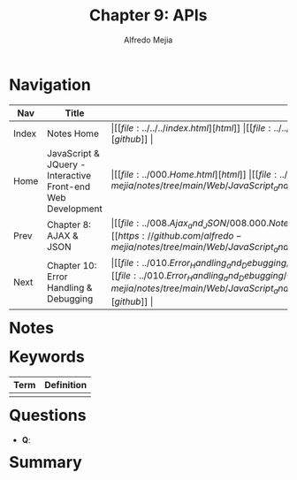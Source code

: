 #+title: Chapter 9: APIs
#+author: Alfredo Mejia
#+options: num:nil html-postamble:nil
#+html_head: <link rel="stylesheet" type="text/css" href="https://cdn.jsdelivr.net/npm/bulma@1.0.4/css/bulma.min.css" /> <style>body {margin: 5%} h1,h2,h3,h4,h5,h6 {margin-top: 3%} .content ul:not(:first-child) {margin-top: 0.25em}}</style>

* Navigation
| Nav   | Title                                                       | Links                                   |
|-------+-------------------------------------------------------------+-----------------------------------------|
| Index | Notes Home                                                  | \vert [[file:../../../index.html][html]] \vert [[file:../../../index.org][org]] \vert [[https://github.com/alfredo-mejia/notes/tree/main][github]] \vert |
| Home  | JavaScript & JQuery - Interactive Front-end Web Development | \vert [[file:../000.Home.html][html]] \vert [[file:../000.Home.org][org]] \vert [[https://github.com/alfredo-mejia/notes/tree/main/Web/JavaScript_and_JQuery_Interactive_Frontend_Web_Development][github]] \vert |
| Prev  | Chapter 8: AJAX & JSON                                      | \vert [[file:../008.Ajax_and_JSON/008.000.Notes.html][html]] \vert [[file:../008.Ajax_and_JSON/008.000.Notes.org][org]] \vert [[https://github.com/alfredo-mejia/notes/tree/main/Web/JavaScript_and_JQuery_Interactive_Frontend_Web_Development/008.Ajax_and_JSON][github]] \vert |
| Next  | Chapter 10: Error Handling & Debugging                      | \vert [[file:../010.Error_Handling_and_Debugging/010.000.Notes.html][html]] \vert [[file:../010.Error_Handling_and_Debugging/010.000.Notes.org][org]] \vert [[https://github.com/alfredo-mejia/notes/tree/main/Web/JavaScript_and_JQuery_Interactive_Frontend_Web_Development/010.Error_Handling_and_Debugging][github]] \vert |

* Notes

* Keywords
| Term | Definition |
|------+------------|
|      |            |

* Questions
  - *Q*:

* Summary
